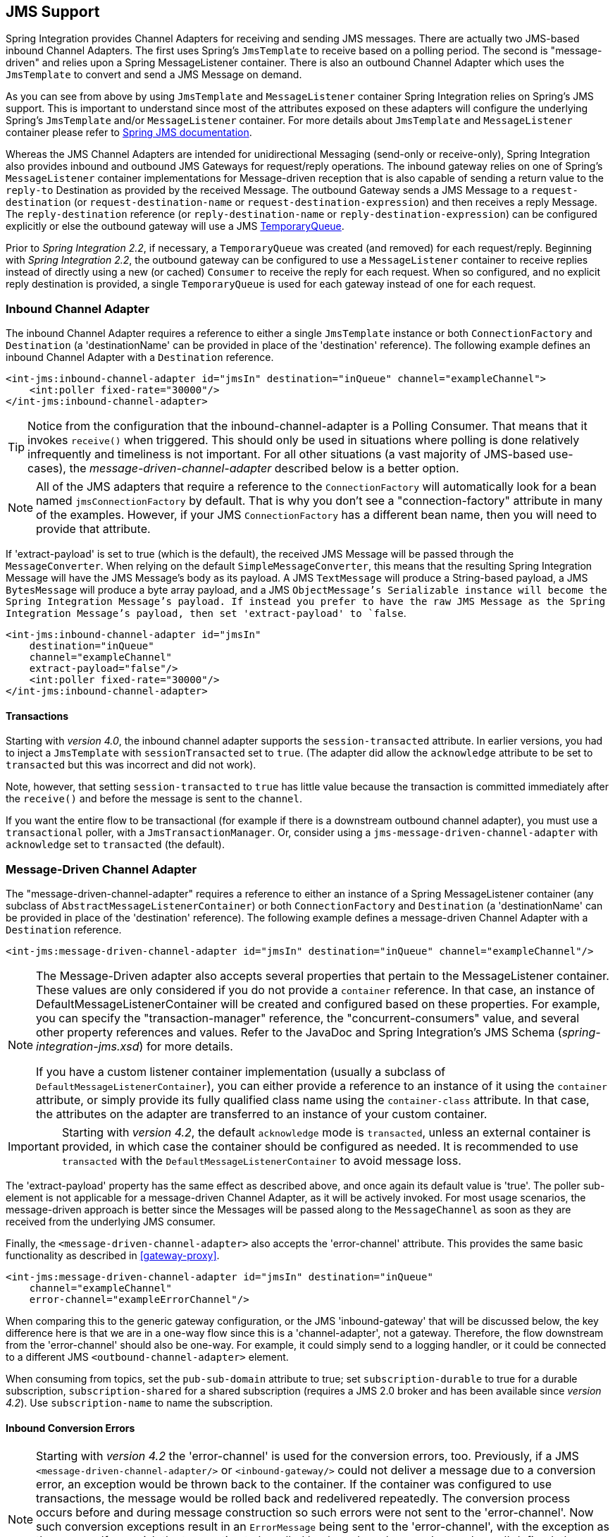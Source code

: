 [[jms]]
== JMS Support

Spring Integration provides Channel Adapters for receiving and sending JMS messages.
There are actually two JMS-based inbound Channel Adapters.
The first uses Spring's `JmsTemplate` to receive based on a polling period.
The second is "message-driven" and relies upon a Spring MessageListener container.
There is also an outbound Channel Adapter which uses the `JmsTemplate` to convert and send a JMS Message on demand.

As you can see from above by using `JmsTemplate` and `MessageListener` container Spring Integration relies on Spring's JMS support.
This is important to understand since most of the attributes exposed on these adapters will configure the underlying Spring's `JmsTemplate` and/or `MessageListener` container.
For more details about `JmsTemplate` and `MessageListener` container please refer to http://docs.spring.io/spring/docs/current/spring-framework-reference/html/jms.html[Spring JMS documentation].

Whereas the JMS Channel Adapters are intended for unidirectional Messaging (send-only or receive-only), Spring Integration also provides inbound and outbound JMS Gateways for request/reply operations.
The inbound gateway relies on one of Spring's `MessageListener` container implementations for Message-driven reception that is also capable of sending a return value to the `reply-to` Destination as provided by the received Message.
The outbound Gateway sends a JMS Message to a `request-destination` (or `request-destination-name` or `request-destination-expression`) and then receives a reply Message.
The `reply-destination` reference (or `reply-destination-name` or `reply-destination-expression`) can be configured explicitly or else the outbound gateway will use a JMS http://docs.oracle.com/javaee/6/api/javax/jms/TemporaryQueue.html[TemporaryQueue].

Prior to _Spring Integration 2.2_, if necessary, a `TemporaryQueue` was created (and removed) for each request/reply.
Beginning with _Spring Integration 2.2_, the outbound gateway can be configured to use a `MessageListener` container to receive replies instead of directly using a new (or cached) `Consumer` to receive the reply for each request.
When so configured, and no explicit reply destination is provided, a single `TemporaryQueue` is used for each gateway instead of one for each request.

[[jms-inbound-channel-adapter]]
=== Inbound Channel Adapter

The inbound Channel Adapter requires a reference to either a single `JmsTemplate` instance or both `ConnectionFactory` and `Destination` (a 'destinationName' can be provided in place of the 'destination' reference).
The following example defines an inbound Channel Adapter with a `Destination` reference.
[source,xml]
----
<int-jms:inbound-channel-adapter id="jmsIn" destination="inQueue" channel="exampleChannel">
    <int:poller fixed-rate="30000"/>
</int-jms:inbound-channel-adapter>
----

TIP: Notice from the configuration that the inbound-channel-adapter is a Polling Consumer.
That means that it invokes `receive()` when triggered.
This should only be used in situations where polling is done relatively infrequently and timeliness is not important.
For all other situations (a vast majority of JMS-based use-cases), the _message-driven-channel-adapter_ described below is a better option.

NOTE: All of the JMS adapters that require a reference to the `ConnectionFactory` will automatically look for a bean named `jmsConnectionFactory` by default.
That is why you don't see a "connection-factory" attribute in many of the examples.
However, if your JMS `ConnectionFactory` has a different bean name, then you will need to provide that attribute.

If 'extract-payload' is set to true (which is the default), the received JMS Message will be passed through the `MessageConverter`.
When relying on the default `SimpleMessageConverter`, this means that the resulting Spring Integration Message will have the JMS Message's body as its payload.
A JMS `TextMessage` will produce a String-based payload, a JMS `BytesMessage` will produce a byte array payload, and a JMS `ObjectMessage`'s Serializable instance will become the Spring Integration Message's payload.
If instead you prefer to have the raw JMS Message as the Spring Integration Message's payload, then set 'extract-payload' to `false`.
[source,xml]
----
<int-jms:inbound-channel-adapter id="jmsIn"
    destination="inQueue"
    channel="exampleChannel"
    extract-payload="false"/>
    <int:poller fixed-rate="30000"/>
</int-jms:inbound-channel-adapter>
----

[[jms-ib-transactions]]
==== Transactions

Starting with _version 4.0_, the inbound channel adapter supports the `session-transacted` attribute.
In earlier versions, you had to inject a `JmsTemplate` with `sessionTransacted` set to `true`.
(The adapter did allow the `acknowledge` attribute to be set to `transacted` but this was incorrect and did not work).

Note, however, that setting `session-transacted` to `true` has little value because the transaction is committed
immediately after the `receive()` and before the message is sent to the `channel`.

If you want the entire flow to be transactional (for example if there is a downstream outbound channel adapter), you must use a `transactional` poller, with a `JmsTransactionManager`.
Or, consider using a `jms-message-driven-channel-adapter` with `acknowledge` set to `transacted` (the default).

[[jms-message-driven-channel-adapter]]
=== Message-Driven Channel Adapter

The "message-driven-channel-adapter" requires a reference to either an instance of a Spring MessageListener container (any subclass of `AbstractMessageListenerContainer`) or both `ConnectionFactory` and `Destination` (a 'destinationName' can be provided in place of the 'destination' reference).
The following example defines a message-driven Channel Adapter with a `Destination` reference.
[source,xml]
----
<int-jms:message-driven-channel-adapter id="jmsIn" destination="inQueue" channel="exampleChannel"/>
----

[NOTE]
=====
The Message-Driven adapter also accepts several properties that pertain to the MessageListener container.
These values are only considered if you do not provide a `container` reference.
In that case, an instance of DefaultMessageListenerContainer will be created and configured based on these properties.
For example, you can specify the "transaction-manager" reference, the "concurrent-consumers" value, and several other property references and values.
Refer to the JavaDoc and Spring Integration's JMS Schema (_spring-integration-jms.xsd_) for more details.

If you have a custom listener container implementation (usually a subclass of `DefaultMessageListenerContainer`), you can either provide a reference to an instance of it using the `container` attribute, or simply provide its fully qualified class name using the `container-class` attribute.
In that case, the attributes on the adapter are transferred to an instance of your custom container.
=====

IMPORTANT: Starting with _version 4.2_, the default `acknowledge` mode is `transacted`, unless an external
container is provided, in which case the container should be configured as needed.
It is recommended to use `transacted` with the `DefaultMessageListenerContainer` to avoid message loss.

The 'extract-payload' property has the same effect as described above, and once again its default value is 'true'.
The poller sub-element is not applicable for a message-driven Channel Adapter, as it will be actively invoked.
For most usage scenarios, the message-driven approach is better since the Messages will be passed along to the `MessageChannel` as soon as they are received from the underlying JMS consumer.

Finally, the `<message-driven-channel-adapter>` also accepts the 'error-channel' attribute.
This provides the same basic functionality as described in <<gateway-proxy>>.
[source,xml]
----
<int-jms:message-driven-channel-adapter id="jmsIn" destination="inQueue"
    channel="exampleChannel"
    error-channel="exampleErrorChannel"/>
----

When comparing this to the generic gateway configuration, or the JMS 'inbound-gateway' that will be discussed below, the key difference here is that we are in a one-way flow since this is a 'channel-adapter', not a gateway.
Therefore, the flow downstream from the 'error-channel' should also be one-way.
For example, it could simply send to a logging handler, or it could be connected to a different JMS `<outbound-channel-adapter>` element.

When consuming from topics, set the `pub-sub-domain` attribute to true; set `subscription-durable` to true
for a durable subscription, `subscription-shared` for a shared subscription (requires a JMS 2.0 broker and
has been available since _version 4.2_).
Use `subscription-name` to name the subscription.

[[jms-md-conversion-errors]]
==== Inbound Conversion Errors
[NOTE]
=====

Starting with _version 4.2_ the 'error-channel' is used for the conversion errors, too.
Previously, if a JMS `<message-driven-channel-adapter/>` or `<inbound-gateway/>` could not deliver a message due to a conversion error, an exception would be thrown back to the container.
If the container was configured to use transactions, the message would be rolled back and redelivered repeatedly.
The conversion process occurs before and during message construction so such errors were not sent to the 'error-channel'.
Now such conversion exceptions result in an `ErrorMessage` being sent to the 'error-channel', with the exception as the `payload`.
If you wish the transaction to be rolled back, and you have an 'error-channel' defined, the integration flow on the 'error-channel' must re-throw the exception (or another).
If the error flow does not throw an exception, the transaction will be committed and the message removed.
If no 'error-channel' is defined, the exception is thrown back to the container, as before.
=====

[[jms-outbound-channel-adapter]]
=== Outbound Channel Adapter

The `JmsSendingMessageHandler` implements the `MessageHandler` interface and is capable of converting Spring Integration `Messages` to JMS messages and then sending to a JMS destination.
It requires either a `jmsTemplate` reference or both `jmsConnectionFactory` and `destination` references (again, the `destinationName` may be provided in place of the `destination`).
As with the inbound Channel Adapter, the easiest way to configure this adapter is with the namespace support.
The following configuration will produce an adapter that receives Spring Integration Messages from the "exampleChannel" and then converts those into JMS Messages and sends them to the JMS Destination reference whose bean name is "outQueue".
[source,xml]
----
<int-jms:outbound-channel-adapter id="jmsOut" destination="outQueue" channel="exampleChannel"/>
----

As with the inbound Channel Adapters, there is an 'extract-payload' property.
However, the meaning is reversed for the outbound adapter.
Rather than applying to the JMS Message, the boolean property applies to the Spring Integration Message payload.
In other words, the decision is whether to pass the Spring Integration Message _itself_ as the JMS Message body or whether to pass the Spring Integration Message's payload as the JMS Message body.
The default value is once again 'true'.
Therefore, if you pass a Spring Integration Message whose payload is a String, a JMS TextMessage will be created.
If on the other hand you want to send the actual Spring Integration Message to another system via JMS, then simply set this to 'false'.

NOTE: Regardless of the boolean value for payload extraction, the Spring Integration MessageHeaders will map to JMS properties as long as you are relying on the default converter or provide a reference to another instance of HeaderMappingMessageConverter (the same holds true for 'inbound' adapters except that in those cases, it's the JMS properties mapping _to_ Spring Integration MessageHeaders).

[[jms-ob-transactions]]
==== Transactions

Starting with _version 4.0_, the outbound channel adapter supports the `session-transacted` attribute.
In earlier versions, you had to inject a `JmsTemplate` with `sessionTransacted` set to `true`.
The attribute now sets the property on the built-in default `JmsTemplate`.
If a transaction exists (perhaps from an upstream `message-driven-channel-adapter`) the send will be performed within the same transaction.
Otherwise a new transaction will be started.

[[jms-inbound-gateway]]
=== Inbound Gateway

Spring Integration's message-driven JMS inbound-gateway delegates to a `MessageListener` container, supports dynamically adjusting concurrent consumers, and can also handle replies.
The inbound gateway requires references to a `ConnectionFactory`, and a request `Destination` (or 'requestDestinationName').
The following example defines a JMS "inbound-gateway" that receives from the JMS queue referenced by the bean id "inQueue" and sends to the Spring Integration channel named "exampleChannel".
[source,xml]
----
<int-jms:inbound-gateway id="jmsInGateway"
    request-destination="inQueue"
    request-channel="exampleChannel"/>
----

Since the gateways provide request/reply behavior instead of unidirectional send _or_ receive, they also have two distinct properties for the "payload extraction" (as discussed above for the Channel Adapters' 'extract-payload' setting).
For an inbound-gateway, the 'extract-request-payload' property determines whether the received JMS Message body will be extracted.
If 'false', the JMS Message itself will become the Spring Integration Message payload.
The default is 'true'.

Similarly, for an inbound-gateway the 'extract-reply-payload' property applies to the Spring Integration Message that is going to be converted into a reply JMS Message.
If you want to pass the whole Spring Integration Message (as the body of a JMS ObjectMessage) then set this to 'false'.
By default, it is also 'true' such that the Spring Integration Message _payload_ will be converted into a JMS Message (e.g.
String payload becomes a JMS TextMessage).

As with anything else, Gateway invocation might result in error.
By default Producer will not be notified of the errors that might have occurred on the consumer side and will time out waiting for the reply.
However there might be times when you want to communicate an error condition back to the consumer, in other words treat the Exception as a valid reply by mapping it to a Message.
To accomplish this JMS Inbound Gateway provides support for a Message Channel to which errors can be sent for processing, potentially resulting in a reply Message payload that conforms to some contract defining what a caller may expect as an "error" reply.
Such a channel can be configured via the _error-channel_ attribute.
[source,xml]
----
<int-jms:inbound-gateway request-destination="requestQueue"
          request-channel="jmsinputchannel"
          error-channel="errorTransformationChannel"/>

<int:transformer input-channel="exceptionTransformationChannel"
        ref="exceptionTransformer" method="createErrorResponse"/>

----

You might notice that this example looks very similar to that included within <<gateway-proxy>>.
The same idea applies here: The _exceptionTransformer_ could be a simple POJO that creates error response objects, you could reference the "nullChannel" to suppress the errors, or you could leave 'error-channel' out to let the Exception propagate.

NOTE: See <<jms-md-conversion-errors>>.

When consuming from topics, set the `pub-sub-domain` attribute to true; set `subscription-durable` to true
for a durable subscription, `subscription-shared` for a shared subscription (requires a JMS 2.0 broker and
has been available since _version 4.2_).
Use `subscription-name` to name the subscription.

IMPORTANT: Starting with _version 4.2_, the default `acknowledge` mode is `transacted`, unless an external
container is provided, in which case the container should be configured as needed.
It is recommended to use `transacted` with the `DefaultMessageListenerContainer` to avoid message loss.

[[jms-outbound-gateway]]
=== Outbound Gateway

The outbound Gateway creates JMS Messages from Spring Integration Messages and then sends to a 'request-destination'.
It will then handle the JMS reply Message either by using a selector to receive from the 'reply-destination' that you configure, or if no 'reply-destination' is provided, it will create JMS `TemporaryQueue` s.

[WARNING]
=====
Using a reply-destination (or reply-destination-name), together with a `CachingConnectionFactory` with _cacheConsumers_ set to _true_, can cause Out of Memory conditions.
This is because each request gets a new consumer with a new selector (selecting on the correlation-key value, or on the sent JMSMessageID when there is no correlation-key).
Given that these selectors are unique, they will remain in the cache unused after the current request completes.

If you specify a reply destination, you are advised to NOT use cached consumers.
Alternatively, consider using a `<reply-listener/>` as described below.
=====

[source,xml]
----
<int-jms:outbound-gateway id="jmsOutGateway"
    request-destination="outQueue"
    request-channel="outboundJmsRequests"
    reply-channel="jmsReplies"/>
----

The 'outbound-gateway' payload extraction properties are inversely related to those of the 'inbound-gateway' (see the discussion above).
That means that the 'extract-request-payload' property value applies to the Spring Integration Message that is being converted into a JMS Message to be _sent as a request_, and the 'extract-reply-payload' property value applies to the JMS Message that is _received as a reply_ and then converted into a Spring Integration Message to be subsequently sent to the 'reply-channel' as shown in the example configuration above.

*<reply-listener/>*

_Spring Integration 2.2_ introduced an alternative technique for handling replies.
If you add a `<reply-listener/>` child element to the gateway, instead of creating a consumer for each reply, a `MessageListener` container is used to receive the replies and hand them over to the requesting thread.
This provides a number of performance benefits as well as alleviating the cached consumer memory utilization problem described in the caution above.

When using a `<reply-listener/>` with an outbound gateway with no `reply-destination`, instead of creating a `TemporaryQueue` for each request, a single `TemporaryQueue` is used (the gateway will create an additional `TemporaryQueue`, as necessary, if the connection to the broker is lost and recovered).

When using a `correlation-key`, multiple gateways can share the same reply destination because the listener container uses a selector that is unique to each gateway.

[WARNING]
=====
If you specify a reply listener, and specify a reply destination (or reply destination name), but provide NO correlation key, the gateway will log a warning and fall back to pre-2.2 behavior.
This is because there is no way to configure a selector in this case, thus there is no way to avoid a reply going to a different gateway that might be configured with the same reply destination.

Note that, in this situation, a new consumer is used for each request, and consumers can build up in memory as described in the caution above; therefore cached consumers should not be used in this case.
=====

[source,xml]
----
<int-jms:outbound-gateway id="jmsOutGateway"
        request-destination="outQueue"
        request-channel="outboundJmsRequests"
        reply-channel="jmsReplies">
    <int-jms:reply-listener />
</int-jms-outbound-gateway>
----

In the above example, a reply listener with default attributes is used.
The listener is very lightweight and it is anticipated that, in most cases, only a single consumer will be needed.
However, attributes such as _concurrent-consumers_, _max-concurrent-consumers_ etc., can be added.
Refer to the schema for a complete list of supported attributes, together with the http://docs.spring.io/spring/docs/current/spring-framework-reference/html/jms.html[Spring JMS documentation] for their meanings.

*Idle Reply Listeners*

Starting with _version 4.2_, the reply listener can be started as needed (and stopped after an idle time) instead
of running for the duration of the gateway's lifecycle.
This might be useful if you have many gateways in the application context where they are mostly idle.
One such situation is a context with many (inactive) partitioned http://projects.spring.io/spring-batch/[Spring Batch]
jobs using Spring Integration and JMS for partition distribution.
If all the reply listeners were active, the JMS broker would have an active consumer for each gateway.
By enabling the idle timeout, each consumer would exist only while the corresponding batch job is running (and
for a short time after it finishes).

See `idle-reply-listener-timeout` in <<jms-og-attributes>>.

==== Gateway Reply Correlation

The following describes the mechanisms used for reply correlation (ensuring the originating gateway receives replies
to only its requests), depending on how the gateway is configured.
See the next section for complete description of the attributes discussed here.

*1. No `reply-destination*` properties; no `<reply-listener>`*

A `TemporaryQueue` is created for each request, and deleted when the request is complete (successfully or otherwise).
`correlation-key` is irrelevant.

*2. A `reply-destination*` property is provided; no `<reply-listener/>`; no `correlation-key`*

The `JMSCorrelationID` equal to the outgoing message id is used as a message selector for the consumer:

    messageSelector = "JMSCorrelationID = '" + messageId + "'"

The responding system is expected to return the inbound `JMSMessageID` in the reply `JMSCorrelationID` - this is a
common pattern and is implemented by the Spring Integration inbound gateway as well as Spring's
`MessageListenerAdapter` for message-driven POJOs.

NOTE: When using this configuration, you should not use a topic for replies; the reply may be lost.

*3. A `reply-destination*` property is provided; no `<reply-listener/>`; `correlation-key="JMSCorrelationID"`*

The gateway generates a unique correlation id and inserts it in the `JMSCorrelationID` header.
The message selector is:

    messageSelector = "JMSCorrelationID = '" + uniqueId + "'"

The responding system is expected to return the inbound `JMSCorrelationID` in the reply `JMSCorrelationID` - this is a
common pattern and is implemented by the Spring Integration inbound gateway as well as Spring's
`MessageListenerAdapter` for message-driven POJOs.

*4. A `reply-destination*` property is provided; no `<reply-listener/>`; `correlation-key="myCorrelationHeader"`*

The gateway generates a unique correlation id and inserts it in the `myCorrelationHeader` message property.
The `correlation-key` can be any user-defined value; the message selector is:

    messageSelector = "myCorrelationHeader = '" + uniqueId + "'"

The responding system is expected to return the inbound `myCorrelationHeader` in the reply `myCorrelationHeader`.

*5. A `reply-destination*` property is provided; no `<reply-listener/>`; `correlation-key="JMSCorrelationID*"`*

(Note the `*` in the correlation key)

The gateway uses the value in the `jms_correlationId` header (if present) from the request message, and inserts it in
the `JMSCorrelationID` header.
The message selector is:

    messageSelector = "JMSCorrelationID = '" + headers['jms_correlationId'] + "'"

The user must ensure this value is unique.

If the header does not exist, the gateway behaves as in `3.` above.

The responding system is expected to return the inbound `JMSCorrelationID` in the reply `JMSCorrelationID` - this is a
common pattern and is implemented by the Spring Integration inbound gateway as well as Spring's
`MessageListenerAdapter` for message-driven POJOs.

*6. No `reply-destination*` properties; with `<reply-listener>`*

A temporary queue is created and used for all replies from this gateway instance.
No correlation data is needed in the message but the outgoing `JMSMessageID` is used internally in the gateway to
direct the reply to the correct requesting thread.

*7. A `reply-destination*` property is provided; with `<reply-listener>`, no `correlation-key`*

__NOT ALLOWED__

The `<reply-listener/>` configuration is ignored and the gateway behaves as in `2.` above.
A warning log message is written indicating this situation.

*8. A `reply-destination*` property is provided; with `<reply-listener>`, `correlation-key="JMSCorrelationID"`*

The gateway has a unique correlation id and inserts it, together with an incrementing value in the `JMSCorrelationID`
header (`gatewayId + "_" + ++seq`).
The message selector is:

    messageSelector = "JMSCorrelationID LIKE '" + gatewayId%'"

The responding system is expected to return the inbound `JMSCorrelationID` in the reply `JMSCorrelationID` - this is a
common pattern and is implemented by the Spring Integration inbound gateway as well as Spring's
`MessageListenerAdapter` for message-driven POJOs.
Since each gateway has a unique id, each instance only gets its own replies; the complete correlation data is used
to route the reply to the correct requesting thread.

*9. A `reply-destination*` property is provided; with `<reply-listener/>`; `correlation-key="myCorrelationHeader"`*

The gateway has a unique correlation id and inserts it, together with an incrementing value in the `myCorrelationHeader`
property (`gatewayId + "_" + ++seq`).
The `correlation-key` can be any user-defined value; and the message selector is:

    messageSelector = "myCorrelationHeader LIKE '" + gatewayId%'"

The responding system is expected to return the inbound `myCorrelationHeader` in the reply `myCorrelationHeader`.
Since each gateway has a unique id, each instance only gets its own replies; the complete correlation data is used
to route the reply to the correct requesting thread.

*10. A `reply-destination*` property is provided; with `<reply-listener/>`; `correlation-key="JMSCorrelationID*"`*

(Note the `*` in the correlation key)

__NOT ALLOWED__

User-supplied correlation ids are not permitted with a reply listener; the gateway will not initialize with this
configuration.

[[jms-async-gateway]]
==== Async Gateway

Starting with _version 4.3_, you can now specify `async="true"` (or `setAsync(true)`) when configuring the outbound
gateway.

By default, when a request is sent to the gateway, the requesting thread is suspended until the reply is received and
the flow then continues on that thread.
If `async` is true, the requesting thread is released immediately after the send completes, and the reply is returned
(and the flow continues) on the listener container thread.
This can be useful when the gateway is invoked on a poller thread; the thread is released and is available for other
tasks within the framework.

`async` requires a `<reply-listener/>` (or `setUseReplyContainer(true)` when using Java configuration); it also
requires a `correlationKey` (usually `JMSCorrelationID`) to be specified.
If either of these conditions are not met, `async` is ignored.

[[jms-og-attributes]]
==== Attribute Reference

[source,xml]
----
<int-jms:outbound-gateway
    connection-factory="connectionFactory" <1>
    correlation-key="" <2>
    delivery-persistent="" <3>
    destination-resolver="" <4>
    explicit-qos-enabled="" <5>
    extract-reply-payload="true" <6>
    extract-request-payload="true" <7>
    header-mapper="" <8>
    message-converter="" <9>
    priority="" <10>
    receive-timeout="" <11>
    reply-channel="" <12>
    reply-destination="" <13>
    reply-destination-expression="" <14>
    reply-destination-name="" <15>
    reply-pub-sub-domain="" <16>
    reply-timeout="" <17>
    request-channel="" <18>
    request-destination="" <19>
    request-destination-expression="" <20>
    request-destination-name="" <21>
    request-pub-sub-domain="" <22>
    time-to-live="" <23>
    requires-reply="" <24>
    idle-reply-listener-timeout="" <25>
    async=""> <26>
  <int-jms:reply-listener /> <27>
</int-jms:outbound-gateway>
----

<1> Reference to a `javax.jms.ConnectionFactory`; default `jmsConnectionFactory`.


<2> The name of a property that will contain correlation data to correlate responses with replies.
If omitted, the gateway will expect the responding system to return the value of the outbound JMSMessageID header in the JMSCorrelationID header.
If specified, the gateway will generate a correlation id and populate the specified property with it; the responding system must echo back that value in the same property.
Can be set to `JMSCorrelationID`, in which case the standard header is used instead of a simple String property to hold the correlation data.
When a `<reply-container/>` is used, the correlation-key MUST be specified if an explicit `reply-destination` is provided.
Starting with _version 4.0.1_ this attribute also supports the value `JMSCorrelationID*`, which means that if the outbound message already has a `JMSCorrelationID` (mapped from the `jms_correlationId`) header, it will be used, instead of generating a new one.
Note, the `JMSCorrelationID*` key is not allowed when using a `<reply-container/>` because the container needs to set up a message selector during initialization.IMPORTANT: You should understand that the gateway has no means to ensure uniqueness and unexpected side effects can occur if the provided correlation id is not unique.


<3> A boolean value indicating whether the delivery mode should be DeliveryMode.PERSISTENT (true) or DeliveryMode.NON_PERSISTENT (false).
This setting will only take effect if `explicit-qos-enabled` is `true`.


<4> A `DestinationResolver`; default is a `DynamicDestinationResolver` which simply maps the destination name to a queue or topic of that name.


<5> When set to `true`, enables the use of quality of service attributes - `priority`, `delivery-mode`, `time-to-live`.


<6> When set to `true` (default), the payload of the Spring Integration reply Message will be created from the JMS Reply Message's body (using the `MessageConverter`).
When set to `false`, the entire JMS Message will become the payload of the Spring Integration Message.


<7> When set to `true` (default), the payload of the Spring Integration Message will be converted to a JMSMessage (using the `MessageConverter`).
When set to `false`, the entire Spring Integration Message will be converted to the the JMSMessage.
In both cases, the Spring Integration Message Headers are mapped to JMS headers and properties using the HeaderMapper.


<8> A `HeaderMapper` used to map Spring Integration Message Headers to/from JMS Message Headers/Properties.


<9> A reference to a `MessageConverter` for converting between JMS Messages and the Spring Integration Message payloads (or messages if `extract-request-payload` is `false`).
Default is a `SimpleMessageConverter`.


<10> The default priority of request messages.
Overridden by the message priority header, if present; range 0-9.
This setting will only take effect if `explicit-qos-enabled` is `true`.


<11> The time (in millseconds) to wait for a reply.
Default 5 seconds.


<12> The channel to which the reply message will be sent.


<13> A reference to a `Destination` which will be set as the JMSReplyTo header.
At most, only one of `reply-destination`, `reply-destination-expression`, or `reply-destination-name` is allowed.
If none is provided, a `TemporaryQueue` is used for replies to this gateway.


<14> A SpEL expression evaluating to a `Destination` which will be set as the JMSReplyTo header.
The expression can result in a `Destination` object, or a `String`, which will be used by the `DestinationResolver` to resolve the actual `Destination`.
At most, only one of `reply-destination`, `reply-destination-expression`, or `reply-destination-name` is allowed.
If none is provided, a `TemporaryQueue` is used for replies to this gateway.


<15> The name of the destination which will be set as the JMSReplyTo header; used by the `DestinationResolver` to resolve the actual `Destination`.
At most, only one of `reply-destination`, `reply-destination-expression`, or `reply-destination-name` is allowed.
If none is provided, a `TemporaryQueue` is used for replies to this gateway.


<16> When set to `true`, indicates that any reply `Destination` resolved by the `DestinationResolver` should be a `Topic` rather then a `Queue`.


<17> The time the gateway will wait when sending the reply message to the `reply-channel`.
This only has an effect if the `reply-channel` can block - such as a `QueueChannel` with a capacity limit that is currently full.
Default: infinity.


<18> The channel on which this gateway receives request messages.


<19> A reference to a `Destination` to which request messages will be sent.
One, and only one, of `reply-destination`, `reply-destination-expression`, or `reply-destination-name` is required.


<20> A SpEL expression evaluating to a `Destination` to which request messages will be sent.
The expression can result in a `Destination` object, or a `String`, which will be used by the `DestinationResolver` to resolve the actual `Destination`.
One, and only one, of `reply-destination`, `reply-destination-expression`, or `reply-destination-name` is required.


<21> The name of the destination to which request messages will be sent; used by the `DestinationResolver` to resolve the actual `Destination`.
One, and only one, of `reply-destination`, `reply-destination-expression`, or `reply-destination-name` is required.


<22> When set to `true`, indicates that any request `Destination` resolved by the `DestinationResolver` should be a `Topic` rather then a `Queue`.


<23> Specify the message time to live.
This setting will only take effect if `explicit-qos-enabled` is `true`.


<24> Specify whether this outbound gateway must return a non-null value.
This value is `true` by default, and a `MessageTimeoutException` will be thrown when the underlying service does not return a value after the `receive-timeout`.
Note, it is important to keep in mind that, if the service is never expected to return a reply, it would be better to use a `<int-jms:outbound-channel-adapter/>` instead of a `<int-jms:outbound-gateway/>` with `requires-reply="false"`.
With the latter, the sending thread is blocked, waiting for a reply for the `receive-timeout` period.

<25> When a `<reply-listener />` is used, it's lifecycle (start/stop) matches that of the gateway by default.
When this value is greater than `0`, the container is started on demand (when a request is sent).
The container continues to run until at least this time elapses with no requests being received (and no replies
are outstanding).
The container will be started again on the next request.
The stop time is a minimum and may actually be up to 1.5x this value.

<26> See <<jms-async-gateway>>.

<27> When this element is included, replies are received by an asynchronous `MessageListenerContainer` rather than
creating a consumer for each reply.
This can be more efficient in many cases.


[[jms-header-mapping]]
=== Mapping Message Headers to/from JMS Message

JMS Message can contain meta-information such as JMS API headers as well as simple properties.
You can map those to/from Spring Integration Message Headers using `JmsHeaderMapper`.
The JMS API headers are passed to the appropriate setter methods (e.g.
setJMSReplyTo) whereas other headers will be copied to the general properties of the JMS Message.
JMS Outbound Gateway is bootstrapped with the default implementation of `JmsHeaderMapper` which will map standard JMS API Headers as well as primitive/String Message Headers.
Custom header mapper could also be provided via `header-mapper` attribute of inbound and outbound gateways.

IMPORTANT: Since _version 4.0_, the `JMSPriority` header is mapped to the standard `priority` header for inbound messages (previously, the `priority` header was only used for outbound messages).
To revert to the previous behavior (do not map inbound priority), use the `mapInboundPriority` property of `DefaultJmsHeaderMapper` with argument set to `false`.

IMPORTANT: Since _version 4.3_, the `DefaultJmsHeaderMapper` now maps the standard `correlationId` header as a message
property by invoking its `toString()` method (`correlationId` is often a `UUID`, which is not a type that is supported
by JMS).
On the inbound side, it is mapped as a `String`.
This is independent of the `jms_correlationId` header which is mapped to/from the `JMSCorrelationID` header.
The `JMSCorrelationID` is generally used to correlate requests and replies whereas the `correlationId` is often used
to combine related messages into a group (such as with an aggregator or resequencer).

[[jms-conversion-and-marshalling]]
=== Message Conversion, Marshalling and Unmarshalling

If you need to convert the message, all JMS adapters and gateways, allow you to provide a `MessageConverter` via _message-converter_ attribute.
Simply provide the bean name of an instance of `MessageConverter` that is available within the same ApplicationContext.
Also, to provide some consistency with Marshaller and Unmarshaller interfaces Spring provides `MarshallingMessageConverter` which you can configure with your own custom Marshallers and Unmarshallers

[source,xml]
----
<int-jms:inbound-gateway request-destination="requestQueue"
    request-channel="inbound-gateway-channel"
    message-converter="marshallingMessageConverter"/>

<bean id="marshallingMessageConverter"
    class="org.springframework.jms.support.converter.MarshallingMessageConverter">
    <constructor-arg>
        <bean class="org.bar.SampleMarshaller"/>
    </constructor-arg>
    <constructor-arg>
        <bean class="org.bar.SampleUnmarshaller"/>
    </constructor-arg>
</bean>
----

NOTE: Note, however, that when you provide your own MessageConverter instance, it will still be wrapped within the HeaderMappingMessageConverter.
This means that the 'extract-request-payload' and 'extract-reply-payload' properties may affect what actual objects are passed to your converter.
The HeaderMappingMessageConverter itself simply delegates to a target MessageConverter while also mapping the Spring Integration MessageHeaders to JMS Message properties and vice-versa.

[[jms-channel]]
=== JMS Backed Message Channels

The Channel Adapters and Gateways featured above are all intended for applications that are integrating with other external systems.
The inbound options assume that some other system is sending JMS Messages to the JMS Destination and the outbound options assume that some other system is receiving from the Destination.
The other system may or may not be a Spring Integration application.
Of course, when sending the Spring Integration Message instance as the body of the JMS Message itself (with the 'extract-payload' value set to false), it is assumed that the other system is based on Spring Integration.
However, that is by no means a requirement.
That flexibility is one of the benefits of using a Message-based integration option with the abstraction of "channels" or Destinations in the case of JMS.

There are cases where both the producer and consumer for a given JMS Destination are intended to be part of the same application, running within the same process.
This could be accomplished by using a pair of inbound and outbound Channel Adapters.
The problem with that approach is that two adapters are required even though conceptually the goal is to have a single Message Channel.
A better option is supported as of Spring Integration version 2.0.
Now it is possible to define a single "channel" when using the JMS namespace.
[source,xml]
----
<int-jms:channel id="jmsChannel" queue="exampleQueue"/>
----

The channel in the above example will behave much like a normal <channel/> element from the main Spring Integration namespace.
It can be referenced by both "input-channel" and "output-channel" attributes of any endpoint.
The difference is that this channel is backed by a JMS Queue instance named "exampleQueue".
This means that asynchronous messaging is possible between the producing and consuming endpoints, but unlike the simpler asynchronous Message Channels created by adding a <queue/> sub-element within a non-JMS <channel/> element, the Messages are not just stored in an in-memory queue.
Instead those Messages are passed within a JMS Message body, and the full power of the underlying JMS provider is then available for that channel.
Probably the most common rationale for using this alternative would be to take advantage of the persistence made available by the _store and forward_ approach of JMS messaging.
If configured properly, the JMS-backed Message Channel also supports transactions.
In other words, a producer would not actually write to a transactional JMS-backed channel if its send operation is part of a transaction that rolls back.
Likewise, a consumer would not physically remove a JMS Message from the channel if the reception of that Message is part of a transaction that rolls back.
Note that the producer and consumer transactions are separate in such a scenario.
This is significantly different than the propagation of a transactional context across the simple, synchronous <channel/> element that has no <queue/> sub-element.

Since the example above is referencing a JMS Queue instance, it will act as a point-to-point channel.
If on the other hand, publish/subscribe behavior is needed, then a separate element can be used, and a JMS Topic can be referenced instead.
[source,xml]
----
<int-jms:publish-subscribe-channel id="jmsChannel" topic="exampleTopic"/>
----

For either type of JMS-backed channel, the name of the destination may be provided instead of a reference.
[source,xml]
----
<int-jms:channel id="jmsQueueChannel" queue-name="exampleQueueName"/>

<jms:publish-subscribe-channel id="jmsTopicChannel" topic-name="exampleTopicName"/>
----

In the examples above, the Destination names would be resolved by Spring's default `DynamicDestinationResolver` implementation, but any implementation of the `DestinationResolver` interface could be provided.
Also, the JMS `ConnectionFactory` is a required property of the channel, but by default the expected bean name would be `jmsConnectionFactory`.
The example below provides both a custom instance for resolution of the JMS Destination names and a different name for the ConnectionFactory.
[source,xml]
----
<int-jms:channel id="jmsChannel" queue-name="exampleQueueName"
    destination-resolver="customDestinationResolver"
    connection-factory="customConnectionFactory"/>
----

For the `<publish-subscribe-channel />`; set the `durable` attribute to true
for a durable subscription, `subscription-shared` for a shared subscription (requires a JMS 2.0 broker and
has been available since _version 4.2_).
Use `subscription` to name the subscription.

[[jms-selectors]]
=== Using JMS Message Selectors

With JMS message selectors you can filter http://docs.oracle.com/javaee/6/api/javax/jms/Message.html[JMS Messages] based on JMS headers as well as JMS properties.
For example, if you want to listen to messages whose custom JMS header property _fooHeaderProperty_ equals _bar_, you can specify the following expression:

[source,xml]
----
fooHeaderProperty = 'bar'
----

Message selector expressions are a subset of the http://en.wikipedia.org/wiki/SQL-92[SQL-92] conditional expression syntax, and are defined as part of the _http://download.oracle.com/otn-pub/jcp/7195-jms-1.1-fr-spec-oth-JSpec/jms-1_1-fr-spec.pdf[Java Message Service]_ specification (Version 1.1 April 12, 2002).
Specifically, please see chapter "3.8 Message Selection".
It contains a detailed explanation of the expressions syntax.

You can specify the JMS message _selector_ attribute using XML Namespace configuration for the following Spring Integration JMS components:

* JMS Channel
* JMS Publish Subscribe Channel
* JMS Inbound Channel Adapter
* JMS Inbound Gateway
* JMS Message-driven Channel Adapter



IMPORTANT: It is important to remember that you cannot reference message body values using JMS Message selectors.

[[jms-samples]]
=== JMS Samples

To experiment with these JMS adapters, check out the JMS samples available in the _Spring Integration Samples_ Git repository:

* https://github.com/SpringSource/spring-integration-samples/tree/master/basic/jms[https://github.com/SpringSource/spring-integration-samples/tree/master/basic/jms]



There are two samples included.
One provides _Inbound_ and _Outbound Channel Adapters_, and the other provides _Inbound_ and _Outbound Gateways_.
They are configured to run with an embedded_http://activemq.apache.org/[ActiveMQ]_ process, but the samples' _https://github.com/SpringSource/spring-integration-samples/blob/master/basic/jms/src/main/resources/META-INF/spring/integration/common.xml[common.xml]__Spring Application Context_ file can easily be modified to support either a different JMS provider or a standalone _ActiveMQ_ process.

In other words, you can split the configuration, so that the Inbound and Outbound Adapters are running in separate JVMs.
If you have _ActiveMQ_ installed, simply modify the _brokerURL_ property within the _common.xml_ file to use _tcp://localhost:61616_ (instead of _vm://localhost_).
Both of the samples accept input via stdin and then echo back to stdout.
Look at the configuration to see how these messages are routed over JMS.
